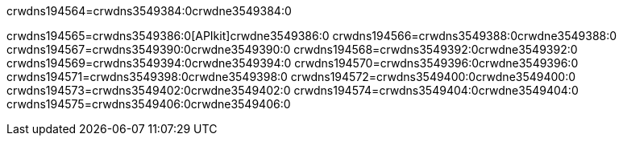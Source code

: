 crwdns194564=crwdns3549384:0crwdne3549384:0


crwdns194565=crwdns3549386:0[APIkit]crwdne3549386:0
crwdns194566=crwdns3549388:0crwdne3549388:0
crwdns194567=crwdns3549390:0crwdne3549390:0
crwdns194568=crwdns3549392:0crwdne3549392:0
crwdns194569=crwdns3549394:0crwdne3549394:0
crwdns194570=crwdns3549396:0crwdne3549396:0
crwdns194571=crwdns3549398:0crwdne3549398:0
crwdns194572=crwdns3549400:0crwdne3549400:0
crwdns194573=crwdns3549402:0crwdne3549402:0
crwdns194574=crwdns3549404:0crwdne3549404:0
crwdns194575=crwdns3549406:0crwdne3549406:0
